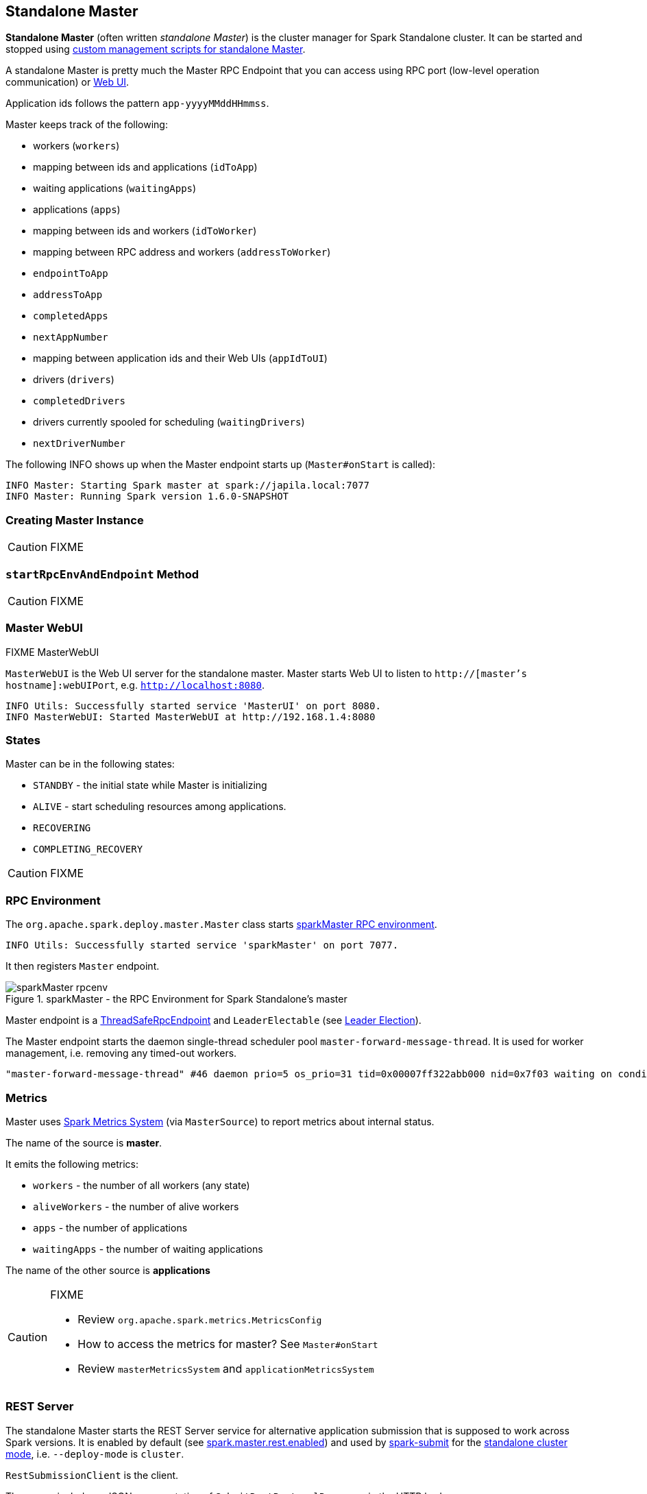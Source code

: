 == Standalone Master

*Standalone Master* (often written _standalone Master_) is the cluster manager for Spark Standalone cluster. It can be started and stopped using link:spark-standalone-master-scripts.adoc[custom management scripts for standalone Master].

A standalone Master is pretty much the Master RPC Endpoint that you can access using RPC port (low-level operation communication) or link:spark-webui.adoc[Web UI].

Application ids follows the pattern `app-yyyyMMddHHmmss`.

Master keeps track of the following:

* workers (`workers`)
* mapping between ids and applications (`idToApp`)
* waiting applications (`waitingApps`)
* applications (`apps`)
* mapping between ids and workers (`idToWorker`)
* mapping between RPC address and workers (`addressToWorker`)
* `endpointToApp`
* `addressToApp`
* `completedApps`
* `nextAppNumber`
* mapping between application ids and their Web UIs (`appIdToUI`)
* drivers (`drivers`)
* `completedDrivers`
* drivers currently spooled for scheduling (`waitingDrivers`)
* `nextDriverNumber`

The following INFO shows up when the Master endpoint starts up (`Master#onStart` is called):

```
INFO Master: Starting Spark master at spark://japila.local:7077
INFO Master: Running Spark version 1.6.0-SNAPSHOT
```

=== [[creating-instance]] Creating Master Instance

CAUTION: FIXME

=== [[startRpcEnvAndEndpoint]] `startRpcEnvAndEndpoint` Method

CAUTION: FIXME

=== Master WebUI

FIXME MasterWebUI

`MasterWebUI` is the Web UI server for the standalone master. Master starts Web UI to listen to `http://[master's hostname]:webUIPort`, e.g. `http://localhost:8080`.

```
INFO Utils: Successfully started service 'MasterUI' on port 8080.
INFO MasterWebUI: Started MasterWebUI at http://192.168.1.4:8080
```

=== States

Master can be in the following states:

* `STANDBY` - the initial state while Master is initializing
* `ALIVE` - start scheduling resources among applications.
* `RECOVERING`
* `COMPLETING_RECOVERY`

CAUTION: FIXME

=== [[rpcenv]] RPC Environment

The `org.apache.spark.deploy.master.Master` class starts link:spark-rpc.adoc[sparkMaster RPC environment].

```
INFO Utils: Successfully started service 'sparkMaster' on port 7077.
```

It then registers `Master` endpoint.

.sparkMaster - the RPC Environment for Spark Standalone's master
image::images/sparkMaster-rpcenv.png[align="center"]

Master endpoint is a link:spark-rpc.adoc#ThreadSafeRpcEndpoint[ThreadSafeRpcEndpoint] and `LeaderElectable` (see <<leader-election, Leader Election>>).

The Master endpoint starts the daemon single-thread scheduler pool `master-forward-message-thread`. It is used for worker management, i.e. removing any timed-out workers.

```
"master-forward-message-thread" #46 daemon prio=5 os_prio=31 tid=0x00007ff322abb000 nid=0x7f03 waiting on condition [0x000000011cad9000]
```

=== [[metrics]] Metrics

Master uses link:spark-MetricsSystem.adoc[Spark Metrics System] (via `MasterSource`) to report metrics about internal status.

The name of the source is *master*.

It emits the following metrics:

* `workers` - the number of all workers (any state)
* `aliveWorkers` - the number of alive workers
* `apps` - the number of applications
* `waitingApps` - the number of waiting applications

The name of the other source is *applications*

[CAUTION]
====
FIXME

* Review `org.apache.spark.metrics.MetricsConfig`
* How to access the metrics for master? See `Master#onStart`
* Review `masterMetricsSystem` and `applicationMetricsSystem`
====

=== [[rest-server]] REST Server

The standalone Master starts the REST Server service for alternative application submission that is supposed to work across Spark versions. It is enabled by default (see <<settings, spark.master.rest.enabled>>) and used by link:spark-submit.adoc[spark-submit] for the link:spark-standalone.adoc#deployment-modes[standalone cluster mode], i.e. `--deploy-mode` is `cluster`.

`RestSubmissionClient` is the client.

The server includes a JSON representation of `SubmitRestProtocolResponse` in the HTTP body.

The following INFOs show up when the Master Endpoint starts up (`Master#onStart` is called) with REST Server enabled:

```
INFO Utils: Successfully started service on port 6066.
INFO StandaloneRestServer: Started REST server for submitting applications on port 6066
```

=== [[recovery-mode]] Recovery Mode

A standalone Master can run with *recovery mode* enabled and be able to recover state among the available swarm of masters. By default, there is no recovery, i.e. no persistence and no election.

NOTE: Only a master can schedule tasks so having one always on is important for cases where you want to launch new tasks. Running tasks are unaffected by the state of the master.

Master uses `spark.deploy.recoveryMode` to set up the recovery mode (see <<settings, spark.deploy.recoveryMode>>).

The Recovery Mode enables <<leader-election, election of the leader master>> among the masters.

TIP: Check out the exercise link:exercises/spark-exercise-standalone-master-ha.adoc[Spark Standalone - Using ZooKeeper for High-Availability of Master].


=== [[leader-election]] Leader Election

Master endpoint is `LeaderElectable`, i.e. FIXME

CAUTION: FIXME

=== RPC Messages

Master communicates with drivers, executors and configures itself using *RPC messages*.

The following message types are accepted by master (see `Master#receive` or `Master#receiveAndReply` methods):

* `ElectedLeader` for <<leader-election, Leader Election>>
* `CompleteRecovery`
* `RevokedLeadership`
* <<RegisterApplication, RegisterApplication>>
* `ExecutorStateChanged`
* `DriverStateChanged`
* `Heartbeat`
* `MasterChangeAcknowledged`
* `WorkerSchedulerStateResponse`
* `UnregisterApplication`
* `CheckForWorkerTimeOut`
* `RegisterWorker`
* `RequestSubmitDriver`
* `RequestKillDriver`
* `RequestDriverStatus`
* `RequestMasterState`
* `BoundPortsRequest`
* `RequestExecutors`
* `KillExecutors`

==== [[RegisterApplication]] RegisterApplication event

A *RegisterApplication* event is sent by link:spark-standalone.adoc#AppClient[AppClient] to the standalone Master. The event holds information about the application being deployed (`ApplicationDescription`) and the driver's endpoint reference.

`ApplicationDescription` describes an application by its name, maximum number of cores, executor's memory, command, appUiUrl, and user with optional eventLogDir and eventLogCodec for Event Logs, and the number of cores per executor.

CAUTION: FIXME Finish

A standalone Master receives `RegisterApplication` with a `ApplicationDescription` and the driver's link:spark-RpcEndpointRef.adoc[RpcEndpointRef].

```
INFO Registering app " + description.name
```

Application ids in Spark Standalone are in the format of `app-[yyyyMMddHHmmss]-[4-digit nextAppNumber]`.

Master keeps track of the number of already-scheduled applications (`nextAppNumber`).

ApplicationDescription (AppClient) --> ApplicationInfo (Master) - application structure enrichment

`ApplicationSource` metrics + `applicationMetricsSystem`

```
INFO Registered app " + description.name + " with ID " + app.id
```

CAUTION: FIXME `persistenceEngine.addApplication(app)`

`schedule()` schedules the currently available resources among waiting apps.

FIXME When is `schedule()` method called?

It's only executed when the Master is in `RecoveryState.ALIVE` state.

Worker in `WorkerState.ALIVE` state can accept applications.

A driver has a state, i.e. `driver.state` and when it's in `DriverState.RUNNING` state the driver has been assigned to a worker for execution.

==== [[LaunchDriver]] LaunchDriver RPC message

WARNING: It seems a dead message. Disregard it for now.

A *LaunchDriver* message is sent by an active standalone Master to a worker to launch a driver.

.Master finds a place for a driver (posts LaunchDriver)
image::images/spark-standalone-master-worker-LaunchDriver.png[align="center"]

You should see the following INFO in the logs right before the message is sent out to a worker:

```
INFO Launching driver [driver.id] on worker [worker.id]
```

The message holds information about the id and name of the driver.

A driver can be running on a single worker while a worker can have many drivers running.

When a worker receives a `LaunchDriver` message, it prints out the following INFO:

```
INFO Asked to launch driver [driver.id]
```

It then creates a `DriverRunner` and starts it. It starts a separate JVM process.

Workers' free memory and cores are considered when assigning some to waiting drivers (applications).

CAUTION: FIXME Go over `waitingDrivers`...

=== [[DriverRunner]] DriverRunner

WARNING: It seems a dead piece of code. Disregard it for now.

A `DriverRunner` manages the execution of one driver.

It is a `java.lang.Process`

When started, it spawns a thread `DriverRunner for [driver.id]` that:

1. Creates the working directory for this driver.
2. Downloads the user jar FIXME `downloadUserJar`
3. Substitutes variables like `WORKER_URL` or `USER_JAR` that are set when...FIXME

=== [[startup-internals]] Internals of org.apache.spark.deploy.master.Master

[TIP]
====
You can debug a Standalone master using the following command:

[source]
----
java -agentlib:jdwp=transport=dt_socket,server=y,suspend=y,address=5005 -cp /Users/jacek/dev/oss/spark/conf/:/Users/jacek/dev/oss/spark/assembly/target/scala-2.11/spark-assembly-1.6.0-SNAPSHOT-hadoop2.7.1.jar:/Users/jacek/dev/oss/spark/lib_managed/jars/datanucleus-api-jdo-3.2.6.jar:/Users/jacek/dev/oss/spark/lib_managed/jars/datanucleus-core-3.2.10.jar:/Users/jacek/dev/oss/spark/lib_managed/jars/datanucleus-rdbms-3.2.9.jar -Xms1g -Xmx1g org.apache.spark.deploy.master.Master --ip japila.local --port 7077 --webui-port 8080
----

The above command suspends (`suspend=y`) the process until a JPDA debugging client, e.g. your IDE, is connected, and that Spark is available under `/Users/jacek/dev/oss/spark`. Change it to meet your environment.
====

When `Master` starts, it first creates the <<spark-SparkConf.adoc#default-configuration, default SparkConf configuration>> whose values it then overrides using  <<environment-variables, environment variables>> and <<command-line-options, command-line options>>.

A fully-configured master instance requires `host`, `port` (default: `7077`), `webUiPort` (default: `8080`) settings defined.

TIP: When in troubles, consult link:spark-tips-and-tricks.adoc[Spark Tips and Tricks] document.

It starts <<rpcenv, RPC Environment>> with necessary endpoints and lives until the RPC environment terminates.

=== [[worker-management]] Worker Management

Master uses `master-forward-message-thread` to schedule a thread every `spark.worker.timeout` to check workers' availability and remove timed-out workers.

It is that Master sends `CheckForWorkerTimeOut` message to itself to trigger verification.

When a worker hasn't responded for `spark.worker.timeout`, it is assumed dead and the following WARN message appears in the logs:

```
WARN Removing [worker.id] because we got no heartbeat in [spark.worker.timeout] seconds
```

=== [[environment-variables]] System Environment Variables

Master uses the following system environment variables (directly or indirectly):

* `SPARK_LOCAL_HOSTNAME` - the custom host name
* `SPARK_LOCAL_IP` - the custom IP to use when `SPARK_LOCAL_HOSTNAME` is not set
* `SPARK_MASTER_HOST` (not `SPARK_MASTER_IP` as used in `start-master.sh` script above!) - the master custom host
* `SPARK_MASTER_PORT` (default: `7077`) - the master custom port
* `SPARK_MASTER_IP` (default: `hostname` command's output)
* `SPARK_MASTER_WEBUI_PORT` (default: `8080`) - the port of the master's WebUI. Overriden by `spark.master.ui.port` if set in the properties file.
* `SPARK_PUBLIC_DNS` (default: hostname) - the custom master hostname for WebUI's http URL and master's address.
* `SPARK_CONF_DIR` (default: `$SPARK_HOME/conf`) - the directory of the default properties file link:spark-properties.adoc#spark-defaults-conf[spark-defaults.conf] from which all properties that start with `spark.` prefix are loaded.

=== [[settings]] Settings

[CAUTION]
====
FIXME

* Where are `RETAINED_`'s properties used?
====

Master uses the following properties:

* `spark.cores.max` (default: `0`) - total expected number of cores. When set, an application could get executors of different sizes (in terms of cores).
* `spark.worker.timeout` (default: `60`) - time (in seconds) when no heartbeat from a worker means it is lost. See <<worker-management, Worker Management>>.
* `spark.deploy.retainedApplications` (default: `200`)
* `spark.deploy.retainedDrivers` (default: `200`)
* `spark.dead.worker.persistence` (default: `15`)
* `spark.deploy.recoveryMode` (default: `NONE`) - possible modes: `ZOOKEEPER`, `FILESYSTEM`, or `CUSTOM`. Refer to <<recovery-mode, Recovery Mode>>.
* `spark.deploy.recoveryMode.factory` - the class name of the custom `StandaloneRecoveryModeFactory`.
* `spark.deploy.recoveryDirectory` (default: empty) - the directory to persist recovery state
* link:spark-standalone.adoc#spark.deploy.spreadOut[spark.deploy.spreadOut] to perform link:spark-standalone.adoc#round-robin-scheduling[round-robin scheduling across the nodes].
* `spark.deploy.defaultCores` (default: `Int.MaxValue`, i.e. unbounded)- the number of maxCores for applications that don't specify it.
* `spark.master.rest.enabled` (default: `true`) - <<rest-server, master's REST Server>> for alternative application submission that is supposed to work across Spark versions.
* `spark.master.rest.port` (default: `6066`) - the port of <<rest-server, master's REST Server>>

